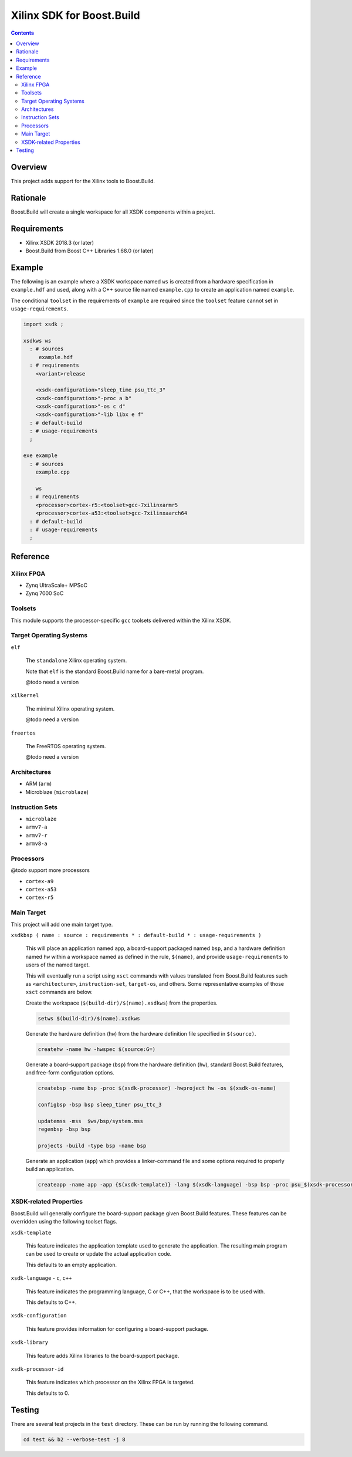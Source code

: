 Xilinx SDK for Boost.Build
==========================

.. contents::

Overview
--------

This project adds support for the Xilinx tools to Boost.Build.

Rationale
---------

Boost.Build will create a single workspace for all XSDK components
within a project.

Requirements
------------

* Xilinx XSDK 2018.3 (or later)
* Boost.Build from Boost C++ Libraries 1.68.0 (or later)

Example
-------

The following is an example where a XSDK workspace named ``ws`` is
created from a hardware specification in ``example.hdf`` and used,
along with a C++ source file named ``example.cpp`` to create an
application named ``example``.

The conditional ``toolset`` in the requirements of ``example`` are
required since the ``toolset`` feature cannot set in
``usage-requirements``.

.. code::

  import xsdk ;

  xsdkws ws
    : # sources
       example.hdf
    : # requirements
      <variant>release

      <xsdk-configuration>"sleep_time psu_ttc_3"
      <xsdk-configuration>"-proc a b"
      <xsdk-configuration>"-os c d"
      <xsdk-configuration>"-lib libx e f"
    : # default-build
    : # usage-requirements
    ;

  exe example
    : # sources
      example.cpp

      ws
    : # requirements
      <processor>cortex-r5:<toolset>gcc-7xilinxarmr5
      <processor>cortex-a53:<toolset>gcc-7xilinxaarch64
    : # default-build
    : # usage-requirements
    ;

Reference
---------

Xilinx FPGA
~~~~~~~~~~~

* Zynq UltraScale+ MPSoC
* Zynq 7000 SoC

Toolsets
~~~~~~~~

This module supports the processor-specific ``gcc`` toolsets delivered
within the Xilinx XSDK.

Target Operating Systems
~~~~~~~~~~~~~~~~~~~~~~~~

``elf``

   The ``standalone`` Xilinx operating system.

   Note that ``elf`` is the standard Boost.Build name for a bare-metal
   program.

   @todo need a version

``xilkernel``

   The minimal Xilinx operating system.

   @todo need a version

``freertos``

   The FreeRTOS operating system.

   @todo need a version

Architectures
~~~~~~~~~~~~~

* ARM (``arm``)
* Microblaze (``microblaze``)

Instruction Sets
~~~~~~~~~~~~~~~~

* ``microblaze``
* ``armv7-a``
* ``armv7-r``
* ``armv8-a``

Processors
~~~~~~~~~~

@todo support more processors

* ``cortex-a9``
* ``cortex-a53``
* ``cortex-r5``

Main Target
~~~~~~~~~~~

This project will add one main target type.

``xsdkbsp ( name : source : requirements * : default-build * : usage-requirements )``

   This will place an application named ``app``, a board-support
   packaged named ``bsp``, and a hardware definition named ``hw``
   within a workspace named as defined in the rule, ``$(name)``, and
   provide ``usage-requirements`` to users of the named target.

   This will eventually run a script using ``xsct`` commands with
   values translated from Boost.Build features such as
   ``<architecture>``, ``instruction-set``, ``target-os``, and
   others.  Some representative examples of those ``xsct`` commands
   are below.

   Create the workspace (``$(build-dir)/$(name).xsdkws``) from the properties.

   .. code:: tcl

      setws $(build-dir)/$(name).xsdkws


   Generate the hardware definition (``hw``) from the hardware
   definition file specified in ``$(source)``.

   .. code:: tcl

      createhw -name hw -hwspec $(source:G=)

   Generate a board-support package (``bsp``) from the hardware
   definition (``hw``), standard Boost.Build features, and free-form
   configuration options.

   .. code::

      createbsp -name bsp -proc $(xsdk-processor) -hwproject hw -os $(xsdk-os-name)

      configbsp -bsp bsp sleep_timer psu_ttc_3

      updatemss -mss  $ws/bsp/system.mss
      regenbsp -bsp bsp

      projects -build -type bsp -name bsp

   Generate an application (``app``) which provides a linker-command
   file and some options required to properly build an application.

   .. code::

      createapp -name app -app {$(xsdk-template)} -lang $(xsdk-language) -bsp bsp -proc psu_$(xsdk-processor)_$(xsdk-processor-id) -hwproject hw -os $(xsdk-os-name)

XSDK-related Properties
~~~~~~~~~~~~~~~~~~~~~~~

Boost.Build will generally configure the board-support package given
Boost.Build features.  These features can be overridden using the
following toolset flags.

``xsdk-template``

   This feature indicates the application template used to generate
   the application.  The resulting main program can be used to create
   or update the actual application code.

   This defaults to an empty application.

``xsdk-language`` - ``c``, ``c++``

   This feature indicates the programming language, C or C++, that
   the workspace is to be used with.

   This defaults to C++.

``xsdk-configuration``

   This feature provides information for configuring a board-support
   package.

``xsdk-library``

   This feature adds Xilinx libraries to the board-support package.

``xsdk-processor-id``

   This feature indicates which processor on the Xilinx FPGA is
   targeted.

   This defaults to 0.

Testing
-------

There are several test projects in the ``test`` directory.  These can
be run by running the following command.

.. code::

   cd test && b2 --verbose-test -j 8

